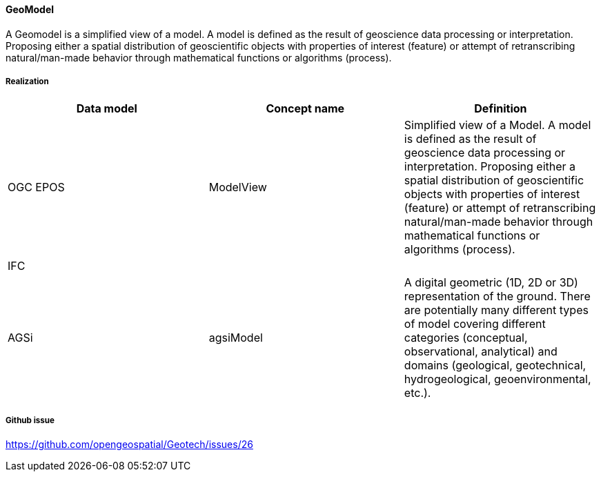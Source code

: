 [[Geomodel]]
==== GeoModel

A Geomodel is a simplified view of a model. A model is defined as the result of
geoscience data processing or interpretation. Proposing either a spatial
distribution of geoscientific objects with properties of interest
(feature) or attempt of retranscribing natural/man-made behavior
through mathematical functions or algorithms (process).

===== Realization

[width="100%",cols="34%,33%,33%",options="header",]
|===
|Data model |Concept name |Definition
|OGC EPOS |ModelView |Simplified view of a Model. A model is defined as
the result of geoscience data processing or interpretation. Proposing
either a spatial distribution of geoscientific objects with properties
of interest (feature) or attempt of retranscribing natural/man-made
behavior through mathematical functions or algorithms (process).

|IFC | |

|AGSi |agsiModel |A digital geometric (1D, 2D or 3D) representation of
the ground. There are potentially many different types of model covering
different categories (conceptual, observational, analytical) and domains
(geological, geotechnical, hydrogeological, geoenvironmental, etc.).
|===

===== Github issue

https://github.com/opengeospatial/Geotech/issues/26
